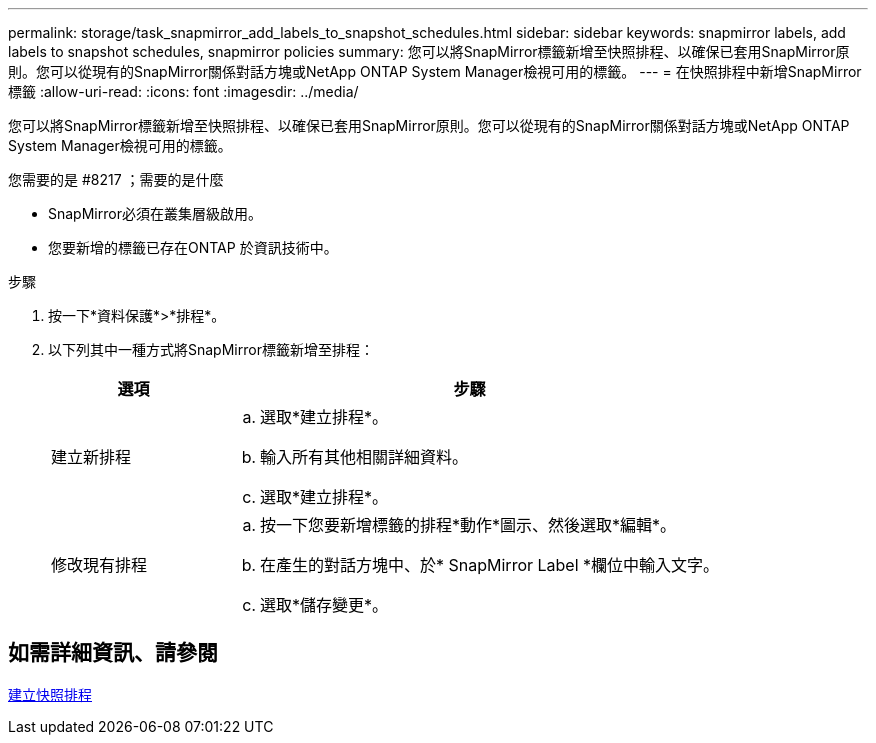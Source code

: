 ---
permalink: storage/task_snapmirror_add_labels_to_snapshot_schedules.html 
sidebar: sidebar 
keywords: snapmirror labels, add labels to snapshot schedules, snapmirror policies 
summary: 您可以將SnapMirror標籤新增至快照排程、以確保已套用SnapMirror原則。您可以從現有的SnapMirror關係對話方塊或NetApp ONTAP System Manager檢視可用的標籤。 
---
= 在快照排程中新增SnapMirror標籤
:allow-uri-read: 
:icons: font
:imagesdir: ../media/


[role="lead"]
您可以將SnapMirror標籤新增至快照排程、以確保已套用SnapMirror原則。您可以從現有的SnapMirror關係對話方塊或NetApp ONTAP System Manager檢視可用的標籤。

.您需要的是 #8217 ；需要的是什麼
* SnapMirror必須在叢集層級啟用。
* 您要新增的標籤已存在ONTAP 於資訊技術中。


.步驟
. 按一下*資料保護*>*排程*。
. 以下列其中一種方式將SnapMirror標籤新增至排程：
+
[cols="25,75"]
|===
| 選項 | 步驟 


 a| 
建立新排程
 a| 
.. 選取*建立排程*。
.. 輸入所有其他相關詳細資料。
.. 選取*建立排程*。




 a| 
修改現有排程
 a| 
.. 按一下您要新增標籤的排程*動作*圖示、然後選取*編輯*。
.. 在產生的對話方塊中、於* SnapMirror Label *欄位中輸入文字。
.. 選取*儲存變更*。


|===




== 如需詳細資訊、請參閱

xref:task_data_protection_create_a_snapshot_schedule.adoc[建立快照排程]
